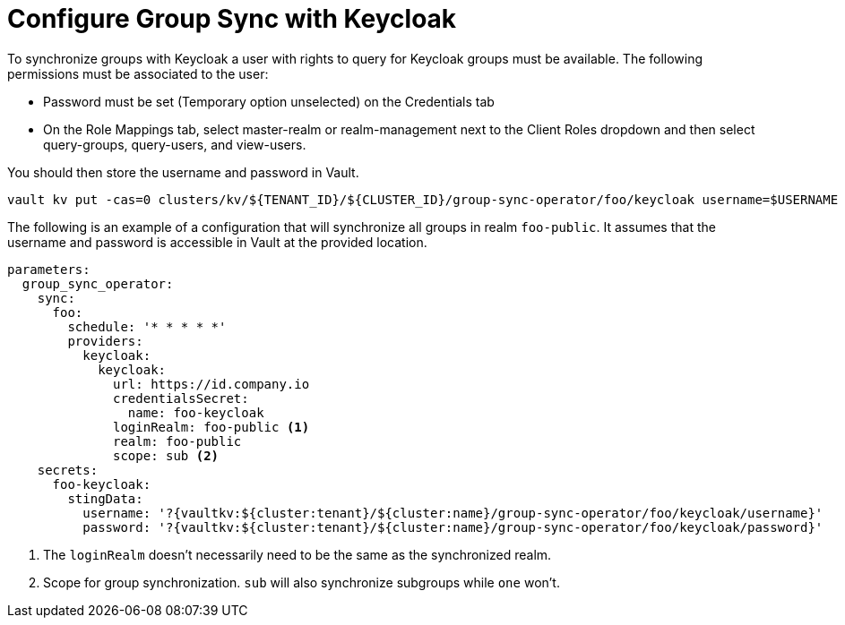 = Configure Group Sync with Keycloak

To synchronize groups with Keycloak a user with rights to query for Keycloak groups must be available.
The following permissions must be associated to the user:

* Password must be set (Temporary option unselected) on the Credentials tab
* On the Role Mappings tab, select master-realm or realm-management next to the Client Roles dropdown and then select query-groups, query-users, and view-users.

You should then store the username and password in Vault.

[source,shell]
----
vault kv put -cas=0 clusters/kv/${TENANT_ID}/${CLUSTER_ID}/group-sync-operator/foo/keycloak username=$USERNAME password=$PASSWORD
----

The following is an example of a configuration that will synchronize all groups in realm `foo-public`.
It assumes that the username and password is accessible in Vault at the provided location.

[source,yaml]
----
parameters:
  group_sync_operator:
    sync:
      foo:
        schedule: '* * * * *'
        providers:
          keycloak:
            keycloak:
              url: https://id.company.io
              credentialsSecret:
                name: foo-keycloak
              loginRealm: foo-public <1>
              realm: foo-public
              scope: sub <2>
    secrets:
      foo-keycloak:
        stingData:
          username: '?{vaultkv:${cluster:tenant}/${cluster:name}/group-sync-operator/foo/keycloak/username}'
          password: '?{vaultkv:${cluster:tenant}/${cluster:name}/group-sync-operator/foo/keycloak/password}'

----
<1> The `loginRealm` doesn't necessarily need to be the same as the synchronized realm.
<2> Scope for group synchronization.
`sub` will also synchronize subgroups while `one` won't.
